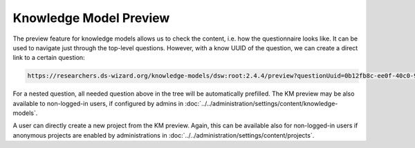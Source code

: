 .. _km-preview:

Knowledge Model Preview
***********************

The preview feature for knowledge models allows us to check the content, i.e. how the questionnaire looks like. It can be used to navigate just through the top-level questions. However, with a know UUID of the question, we can create a direct link to a certain question:

.. CODE::

    https://researchers.ds-wizard.org/knowledge-models/dsw:root:2.4.4/preview?questionUuid=0b12fb8c-ee0f-40c0-9c53-b6826b786a0c

For a nested question, all needed question above in the tree will be automatically prefilled. The KM preview may be also available to non-logged-in users, if configured by admins in :doc:`../../administration/settings/content/knowledge-models`.

A user can directly create a new project from the KM preview. Again, this can be available also for non-logged-in users if anonymous projects are enabled by administrations in :doc:`../../administration/settings/content/projects`.
